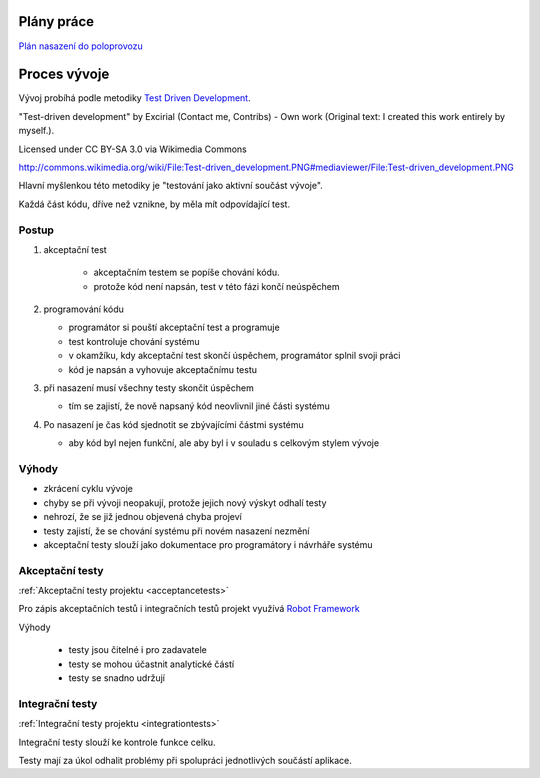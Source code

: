 .. _development:

Plány práce
-------------------------------------

`Plán nasazení do poloprovozu <_static/plans/plan-nasazeni.html>`_

Proces vývoje
-------------------------------------

Vývoj probíhá podle metodiky `Test Driven Development <http://en.wikipedia.org/wiki/Test-driven_development>`_.
   
.. image:: Test-driven_development.png

"Test-driven development" by Excirial (Contact me, Contribs) - Own work (Original text: I created this work entirely by myself.). 

Licensed under CC BY-SA 3.0 via Wikimedia Commons

http://commons.wikimedia.org/wiki/File:Test-driven_development.PNG#mediaviewer/File:Test-driven_development.PNG


Hlavní myšlenkou této metodiky je "testování jako aktivní součást vývoje".

Každá část kódu, dříve než vznikne, by měla mít odpovídající test.

Postup
~~~~~~~~~~~

1. akceptační test

     - akceptačním testem se popíše chování kódu. 
     - protože kód není napsán, test v této fázi končí neúspěchem

2. programování kódu

   - programátor si pouští akceptační test a programuje
   - test kontroluje chování systému
   - v okamžíku, kdy akceptační test skončí úspěchem, programátor splnil svoji práci 
   - kód je napsán a vyhovuje akceptačnímu testu

3. při nasazení musí všechny testy skončit úspěchem

   - tím se zajistí, že nově napsaný kód neovlivnil jiné části systému

4. Po nasazení je čas kód sjednotit se zbývajícími částmi systému

   - aby kód byl nejen funkční, ale aby byl i v souladu s celkovým stylem vývoje

Výhody
~~~~~~~~~~~

- zkrácení cyklu vývoje
- chyby se při vývoji neopakují, protože jejich nový výskyt odhalí testy
- nehrozí, že se již jednou objevená chyba projeví
- testy zajistí, že se chování systému při novém nasazení nezmění
- akceptační testy slouží jako dokumentace pro programátory i návrháře systému

Akceptační testy
~~~~~~~~~~~~~~~~~~~~~~~~~~~~~~~~~~~

:ref:`Akceptační testy projektu <acceptancetests>`


Pro zápis akceptačních testů i integračních testů projekt využívá `Robot Framework <http://robotframework.org>`_

Výhody

   - testy jsou čitelné i pro zadavatele
   - testy se mohou účastnit analytické částí
   - testy se snadno udržují


Integrační testy
~~~~~~~~~~~~~~~~~~~~~~~~~~~~~~~~~~~

:ref:`Integrační testy projektu <integrationtests>`

Integrační testy slouží ke kontrole funkce celku.

Testy mají za úkol odhalit problémy při spolupráci jednotlivých součástí aplikace.


.. raw:: html

	<div id="disqus_thread"></div>
	<script type="text/javascript">
        /* * * CONFIGURATION VARIABLES: EDIT BEFORE PASTING INTO YOUR WEBPAGE * * */
        var disqus_shortname = 'edeposit'; // required: replace example with your forum shortname

        /* * * DON'T EDIT BELOW THIS LINE * * */
        (function() {
            var dsq = document.createElement('script'); dsq.type = 'text/javascript'; dsq.async = true;
            dsq.src = '//' + disqus_shortname + '.disqus.com/embed.js';
            (document.getElementsByTagName('head')[0] || document.getElementsByTagName('body')[0]).appendChild(dsq);
        })();
	</script>
	<noscript>Please enable JavaScript to view the <a href="http://disqus.com/?ref_noscript">comments powered by Disqus.</a></noscript>
	<a href="http://disqus.com" class="dsq-brlink">comments powered by <span class="logo-disqus">Disqus</span></a>
